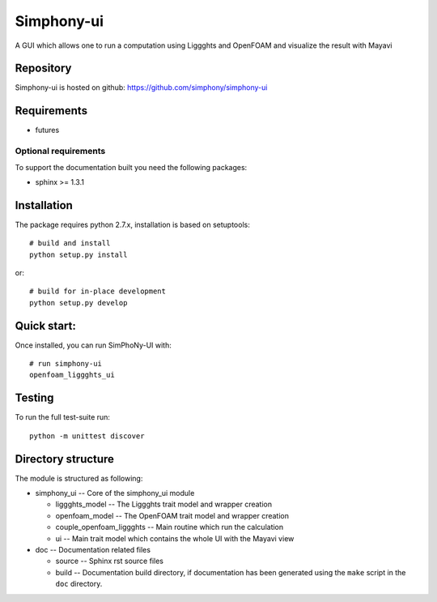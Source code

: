 Simphony-ui
===========

A GUI which allows one to run a computation using Liggghts and OpenFOAM and visualize the result with Mayavi

.. image:: https://travis-ci.org/simphony/simphony-ui.svg?branch=master
   :target: https://travis-ci.org/simphony/simphony-ui
   :alt: Build status

.. image:: http://codecov.io/github/simphony/simphony-ui/coverage.svg?branch=master
   :target: http://codecov.io/github/simphony/simphony-ui?branch=master
   :alt: Coverage status

Repository
----------

Simphony-ui is hosted on github: https://github.com/simphony/simphony-ui

Requirements
------------

- futures

Optional requirements
~~~~~~~~~~~~~~~~~~~~~

To support the documentation built you need the following packages:

- sphinx >= 1.3.1

Installation
------------

The package requires python 2.7.x, installation is based on setuptools::

    # build and install
    python setup.py install

or::

    # build for in-place development
    python setup.py develop

Quick start:
------------

Once installed, you can run SimPhoNy-UI with::

   # run simphony-ui
   openfoam_liggghts_ui

Testing
-------

To run the full test-suite run::

    python -m unittest discover

Directory structure
-------------------

The module is structured as following:

- simphony_ui -- Core of the simphony_ui module

  - liggghts_model -- The Liggghts trait model and wrapper creation

  - openfoam_model -- The OpenFOAM trait model and wrapper creation

  - couple_openfoam_liggghts -- Main routine which run the calculation

  - ui -- Main trait model which contains the whole UI with the Mayavi view

- doc -- Documentation related files

  - source -- Sphinx rst source files
  - build -- Documentation build directory, if documentation has been generated
    using the ``make`` script in the ``doc`` directory.
